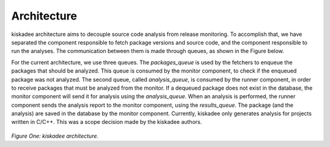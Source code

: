 Architecture
=====================

kiskadee architecture aims to decouple source code analysis from release
monitoring.  To accomplish that, we have separated the component responsible to
fetch package versions and source code, and the component responsible to run
the analyses. The communication between them is made through queues, as shown
in the Figure below.

For the current architecture, we use three queues. The *packages_queue* is used
by the fetchers to enqueue the packages that should be analyzed. This queue is
consumed by the monitor component, to check if the enqueued package was not
analyzed. The second queue, called *analysis_queue*, is consumed by the runner
component, in order to receive packages that must be analyzed from the monitor.
If a dequeued package does not exist in the database, the monitor component
will send it for analysis using the *analysis_queue*. When an analysis is
performed, the runner component sends the analysis report to the monitor
component, using the *results_queue*. The package (and the analysis) are saved
in the database by the monitor component.  Currently, kiskadee only generates
analysis for projects written in C/C++. This was a scope decision made by the
kiskadee authors.

.. figure:: _static/kiskadee_atualizado2.png
        :align: center

..

*Figure One: kiskadee architecture.*
